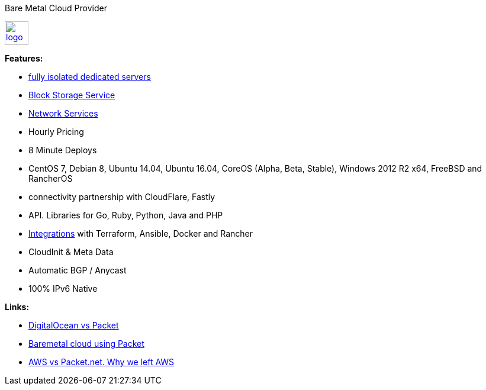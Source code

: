 Bare Metal Cloud Provider

image::https://www.packet.net/company/logo.png[height="40", link="https://www.packet.net/"]

*Features:*

- https://www.packet.net/bare-metal/[fully isolated dedicated servers]
- https://www.packet.net/bare-metal/services/storage/[Block Storage Service]
- https://www.packet.net/bare-metal/network/[Network Services]
- Hourly Pricing
- 8 Minute Deploys
- CentOS 7, Debian 8, Ubuntu 14.04, Ubuntu 16.04, CoreOS (Alpha, Beta, Stable), Windows 2012 R2 x64, FreeBSD and RancherOS
- connectivity partnership with CloudFlare, Fastly
- API. Libraries for Go, Ruby, Python, Java and PHP
- https://www.packet.net/integrations/[Integrations] with Terraform, Ansible, Docker and Rancher
- CloudInit & Meta Data
- Automatic BGP / Anycast
- 100% IPv6 Native

*Links:*

- https://medium.com/@joshuapinter/digitalocean-vs-packet-3fbff37998be[DigitalOcean vs Packet]
- https://sreeninet.wordpress.com/2016/03/24/baremetal-cloud-using-packet/[Baremetal cloud using Packet]
- http://blog.tiingo.com/switched-away-aws-packet-net-benchmarking-networking-disk-processing-speeds/[AWS vs Packet.net. Why we left AWS]
